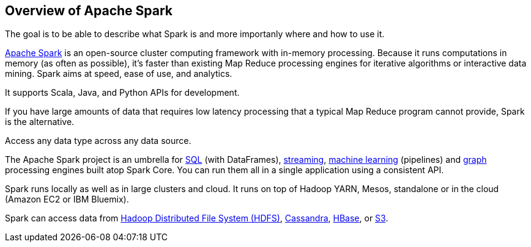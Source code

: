 == Overview of Apache Spark

The goal is to be able to describe what Spark is and more importanly where and how to use it.

http://spark.apache.org/[Apache Spark] is an open-source cluster computing framework with in-memory processing. Because it runs computations in memory (as often as possible), it's faster than existing Map Reduce processing engines for iterative algorithms or interactive data mining. Spark aims at speed, ease of use, and analytics.

It supports Scala, Java, and Python APIs for development.

If you have large amounts of data that requires low latency processing that a typical Map Reduce program cannot provide, Spark is the alternative.

Access any data type across any data source.

The Apache Spark project is an umbrella for http://spark.apache.org/sql/[SQL] (with DataFrames), http://spark.apache.org/streaming/[streaming], http://spark.apache.org/mllib/[machine learning] (pipelines) and http://spark.apache.org/graphx/[graph] processing engines built atop Spark Core. You can run them all in a single application using a consistent API.

Spark runs locally as well as in large clusters and cloud. It runs on top of Hadoop YARN, Mesos, standalone or in the cloud (Amazon EC2 or IBM Bluemix).

Spark can access data from http://hadoop.apache.org/docs/stable/hadoop-project-dist/hadoop-hdfs/HdfsUserGuide.html[Hadoop Distributed File System (HDFS)], http://cassandra.apache.org/[Cassandra], http://hbase.apache.org/[HBase], or https://aws.amazon.com/s3/[S3].
